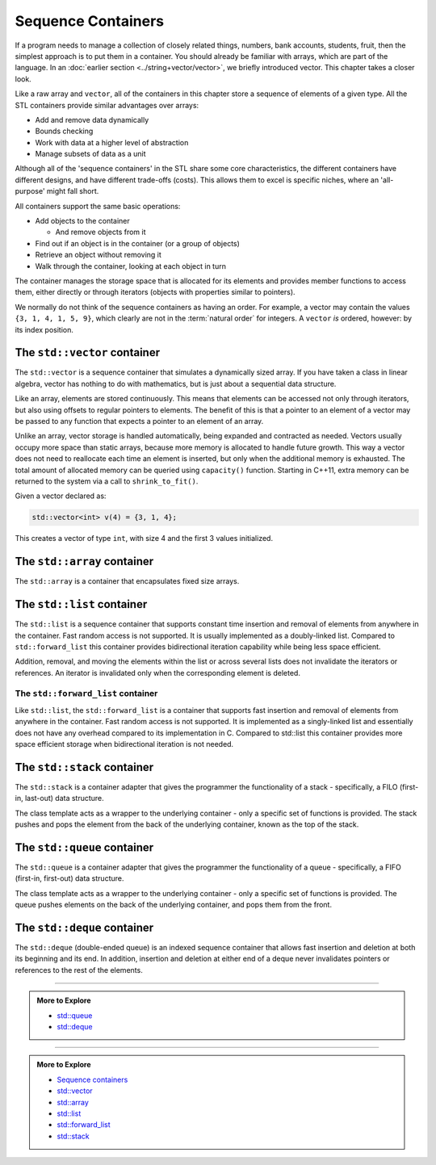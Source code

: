 ..  Copyright (C)  Dave Parillo.  Permission is granted to copy, distribute
    and/or modify this document under the terms of the GNU Free Documentation
    License, Version 1.3 or any later version published by the Free Software
    Foundation; with Invariant Sections being Forward, and Preface,
    no Front-Cover Texts, and no Back-Cover Texts.  A copy of
    the license is included in the section entitled "GNU Free Documentation
    License".

.. index:: 
   single: sequence containers

Sequence Containers
===================

If a program needs to manage a collection of closely related things,
numbers, bank accounts, students, fruit, 
then the simplest approach is to put them in a container.
You should already be familiar with arrays,
which are part of the language.
In an :doc:`earlier section <../string+vector/vector>`, 
we briefly introduced vector.
This chapter takes a closer look.

Like a raw array and ``vector``, all of the containers in this chapter
store a sequence of elements of a given type.
All the STL containers provide similar advantages over arrays:

- Add and remove data dynamically
- Bounds checking
- Work with data at a higher level of abstraction
- Manage subsets of data as a unit

Although all of the 'sequence containers' in the STL
share some core characteristics,
the different containers have different designs,
and have different trade-offs (costs).
This allows them to excel is specific niches,
where an 'all-purpose' might fall short.

All containers support the same basic operations:

- Add objects to the container

  - And remove objects from it

- Find out if an object is in the container (or a group of objects)
- Retrieve an object without removing it
- Walk through the container, looking at each object in turn

The container manages the storage space that is allocated for its elements and 
provides member functions to access them,
either directly or through iterators (objects with properties similar to pointers).

We normally do not think of the sequence containers as having an order.
For example, a vector may contain the values ``{3, 1, 4, 1, 5, 9}``,
which clearly are not in the :term:`natural order` for integers.
A ``vector`` *is* ordered, however: by its index position.


.. index:: 
   pair: sequence containers; vector

The ``std::vector`` container
-----------------------------
The ``std::vector`` is a sequence container that simulates a dynamically sized array.
If you have taken a class in linear algebra, vector has nothing to do with mathematics,
but is just about a sequential data structure.

Like an array, elements are stored continuously.
This means that elements can be accessed not only through iterators, 
but also using offsets to regular pointers to elements.
The benefit of this is that a pointer to an element of a vector may be passed 
to any function that expects a pointer to an element of an array.

Unlike an array,
vector storage is handled automatically, being expanded and contracted as needed. 
Vectors usually occupy more space than static arrays, 
because more memory is allocated to handle future growth. 
This way a vector does not need to reallocate each time an element is inserted, 
but only when the additional memory is exhausted. 
The total amount of allocated memory can be queried using ``capacity()`` function. 
Starting in C++11, extra memory can be returned to the system via a call to ``shrink_to_fit()``. 

Given a vector declared as:

.. code-block:: cpp

   std::vector<int> v(4) = {3, 1, 4};

This creates a vector of type ``int``, with size 4 and the first 3 values initialized.



.. graphviz:: 

   digraph {
     node [shape=plaintext, fontsize=14];
     "Pointers:" -> "Values:" -> "Indices:" [color=white];

     node [shape=record, fontcolor=black, fontsize=14, width=4.75, fixedsize=true];
     pointers [label="<f0> v | <f1> v+1 | <f2> v+2 | <f3> v+3 | <f4> v+4 | <f5> v+5", color=white];
     values [label="<f0> v[0] | <f1> v[1] | <f2> v[2] | <f3> v[3] | <f4> v[4] | <f5> v[5]", 
             color=black, fillcolor=lightblue, style=filled];
     indices [label="0 | 1 | 2 | 3| 4 | 5", color=white];

     { rank=same; "Pointers:"; pointers }
     { rank=same; "Values:"; values }
     { rank=same; "Indices:"; indices }

     edge [color=black];
     pointers:f0 -> values:f0;
     pointers:f1 -> values:f1;
     pointers:f2 -> values:f2;
     pointers:f3 -> values:f3;
     pointers:f4 -> values:f4;
     pointers:f5 -> values:f5;
   }

.. graphviz:: 

   digraph {
     node [shape=plaintext, fontsize=14];
     "Pointers:" -> "Values:" -> "Indices:" [color=white];

     node [shape=record, fontcolor=black, fontsize=14, width=4.75, fixedsize=true];
     pointers [label="<f0> v | <f1> v+1 | <f2> v+2 | <f3> v+3 | | ", color=white];
     values [label="<f0> v[0] | <f1> v[1] | <f2> v[2] | <f3> v[3] |           |         ", 
             color=blue, fillcolor=lightblue, style=filled];
     indices [label="0 | 1 | 2 | 3| ... | ", color=white];

     { rank=same; "Pointers:"; pointers }
     { rank=same; "Values:"; values }
     { rank=same; "Indices:"; indices }

     edge [color=blue];
     pointers:f0 -> values:f0;
     pointers:f1 -> values:f1;
     pointers:f2 -> values:f2;
     pointers:f3 -> values:f3;
   }


.. index:: 
   pair: sequence containers; array

The ``std::array`` container
----------------------------
The ``std::array`` is a container that encapsulates fixed size arrays.


.. index:: 
   pair: sequence containers; list

The ``std::list`` container
---------------------------
The ``std::list`` is a sequence container that supports constant time insertion 
and removal of elements from anywhere in the container. 
Fast random access is not supported. 
It is usually implemented as a doubly-linked list. 
Compared to ``std::forward_list`` this container provides bidirectional iteration capability while being less space efficient.

Addition, removal, and moving the elements within the list or across several lists 
does not invalidate the iterators or references. 
An iterator is invalidated only when the corresponding element is deleted.

The ``std::forward_list`` container
...................................
Like ``std::list``, 
the ``std::forward_list`` is a container that supports fast insertion and 
removal of elements from anywhere in the container. 
Fast random access is not supported. 
It is implemented as a singly-linked list and essentially does not have any overhead 
compared to its implementation in C. 
Compared to std::list this container provides more space efficient storage 
when bidirectional iteration is not needed.


.. index:: 
   pair: sequence containers; stack

The ``std::stack`` container
----------------------------
The ``std::stack`` is a container adapter that gives the programmer the 
functionality of a stack - specifically, a FILO (first-in, last-out) data structure.

The class template acts as a wrapper to the underlying container - only 
a specific set of functions is provided. 
The stack pushes and pops the element from the back of the underlying container, 
known as the top of the stack.



.. index:: 
   pair: sequence containers; queue

The ``std::queue`` container
----------------------------
The ``std::queue`` is a container adapter that gives the programmer the 
functionality of a queue - specifically, a FIFO (first-in, first-out) data structure.

The class template acts as a wrapper to the underlying container - only 
a specific set of functions is provided. 
The queue pushes elements on the back of the underlying container, 
and pops them from the front.

.. index:: 
   pair: sequence containers; deque

The ``std::deque`` container
----------------------------
The ``std::deque`` (double-ended queue) is an indexed sequence container that 
allows fast insertion and deletion at both its beginning and its end. 
In addition, 
insertion and deletion at either end of a deque never invalidates pointers 
or references to the rest of the elements.




-----

.. admonition:: More to Explore

   - `std::queue <http://en.cppreference.com/w/cpp/container/queue>`_
   - `std::deque <http://en.cppreference.com/w/cpp/container/deque>`_

-----

.. admonition:: More to Explore

   - `Sequence containers <http://en.cppreference.com/w/cpp/container>`_
   - `std::vector <http://en.cppreference.com/w/cpp/container/vector>`_
   - `std::array <http://en.cppreference.com/w/cpp/container/array>`_
   - `std::list <http://en.cppreference.com/w/cpp/container/list>`_
   - `std::forward_list <http://en.cppreference.com/w/cpp/container/forward_list>`_
   - `std::stack <http://en.cppreference.com/w/cpp/container/stack>`_

